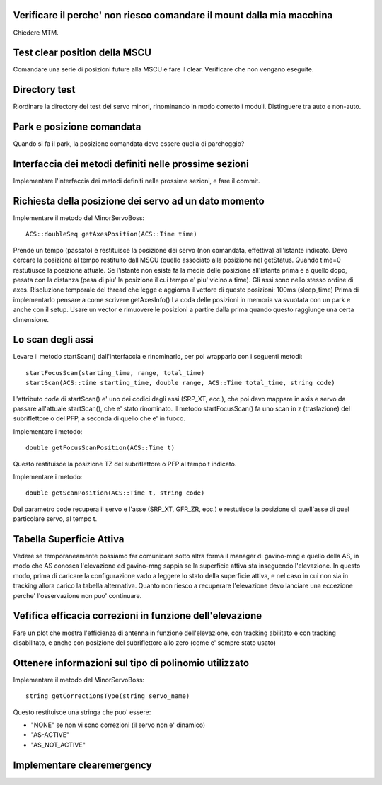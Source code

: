 Verificare il perche' non riesco comandare il mount dalla mia macchina
======================================================================
Chiedere MTM.


Test clear position della MSCU
==============================
Comandare una serie di posizioni future alla MSCU e fare il clear. Verificare
che non vengano eseguite.


Directory test
==============
Riordinare la directory dei test dei servo minori, rinominando in modo corretto i moduli.
Distinguere tra auto e non-auto.

Park e posizione comandata
==========================
Quando si fa il park, la posizione comandata deve essere quella di parcheggio?



Interfaccia dei metodi definiti nelle prossime sezioni
======================================================
Implementare l'interfaccia dei metodi definiti nelle prossime sezioni, e fare il commit.

Richiesta della posizione dei servo ad un dato momento
======================================================
Implementare il metodo del MinorServoBoss::

    ACS::doubleSeq getAxesPosition(ACS::Time time)

Prende un tempo (passato) e restituisce la posizione dei servo (non comandata, effettiva)
all'istante indicato. Devo cercare la posizione al tempo restituito dall MSCU (quello associato
alla posizione nel getStatus. Quando time=0 restutiusce la posizione attuale.
Se l'istante non esiste fa la media delle posizione all'istante prima e a quello dopo, pesata con la distanza (pesa
di piu' la posizione il cui tempo e' piu' vicino a time).
Gli assi sono nello stesso ordine di axes. Risoluzione temporale del thread che legge e aggiorna il 
vettore di queste posizioni: 100ms (sleep_time)
Prima di implementarlo pensare a come scrivere getAxesInfo()
La coda delle posizioni in memoria va svuotata con un park e anche con il setup. Usare un vector
e rimuovere le posizioni a partire dalla prima quando questo raggiunge una certa dimensione.


Lo scan degli assi
==================
Levare il metodo startScan() dall'interfaccia e rinominarlo, per poi wrapparlo con i seguenti metodi::

    startFocusScan(starting_time, range, total_time)
    startScan(ACS::time starting_time, double range, ACS::Time total_time, string code)

L'attributo `code` di startScan() e' uno dei codici degli assi (SRP_XT, ecc.), che poi devo mappare
in axis e servo da passare all'attuale startScan(), che e' stato rinominato.
Il metodo startFocusScan() fa uno scan in z (traslazione) del subriflettore o del PFP, a seconda di quello che e' in
fuoco.

Implementare i metodo::

    double getFocusScanPosition(ACS::Time t)

Questo restituisce la posizione TZ del subriflettore o PFP al tempo t indicato.

Implementare i metodo::

    double getScanPosition(ACS::Time t, string code)

Dal parametro code recupera il servo e l'asse (SRP_XT, GFR_ZR, ecc.) e restutisce la posizione di quell'asse di 
quel particolare servo, al tempo t.


Tabella Superficie Attiva
=========================
Vedere se temporaneamente possiamo far comunicare sotto altra forma
il manager di gavino-mng e quello della AS, in modo che AS conosca
l'elevazione ed gavino-mng sappia se la superficie attiva sta inseguendo
l'elevazione. In questo modo, prima di caricare la configurazione
vado a leggere lo stato della superficie attiva, e nel caso in cui
non sia in tracking allora carico la tabella alternativa.
Quanto non riesco a recuperare l'elevazione devo lanciare una eccezione perche' l'osservazione
non puo' continuare.


Vefifica efficacia correzioni in funzione dell'elevazione
=========================================================
Fare un plot che mostra l'efficienza di antenna in funzione dell'elevazione,
con tracking abilitato e con tracking disabilitato, e anche con posizione del
subriflettore allo zero (come e' sempre stato usato)


Ottenere informazioni sul tipo di polinomio utilizzato
======================================================
Implementare il metodo del MinorServoBoss::

    string getCorrectionsType(string servo_name)

Questo restituisce una stringa che puo' essere:

- "NONE" se non vi sono correzioni (il servo non e' dinamico)
- "AS-ACTIVE"
- "AS_NOT_ACTIVE"

Implementare clearemergency
===========================

